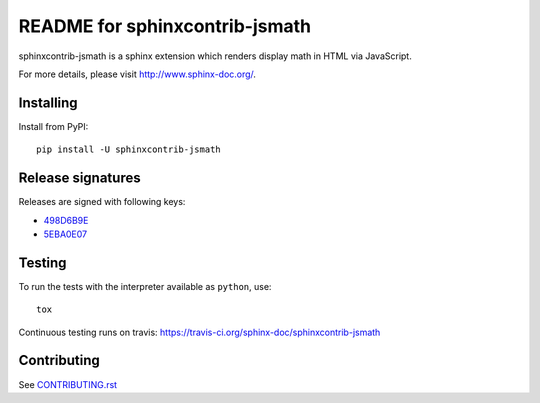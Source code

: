 ===============================
README for sphinxcontrib-jsmath
===============================

sphinxcontrib-jsmath is a sphinx extension which renders display math in HTML
via JavaScript.

For more details, please visit http://www.sphinx-doc.org/.

Installing
==========

Install from PyPI::

   pip install -U sphinxcontrib-jsmath

Release signatures
==================

Releases are signed with following keys:

* `498D6B9E <https://pgp.mit.edu/pks/lookup?op=vindex&search=0x102C2C17498D6B9E>`_
* `5EBA0E07 <https://pgp.mit.edu/pks/lookup?op=vindex&search=0x1425F8CE5EBA0E07>`_

Testing
=======

To run the tests with the interpreter available as ``python``, use::

    tox

Continuous testing runs on travis: https://travis-ci.org/sphinx-doc/sphinxcontrib-jsmath

Contributing
============

See `CONTRIBUTING.rst`__

.. __: https://github.com/sphinx-doc/sphinx/blob/master/CONTRIBUTING.rst
